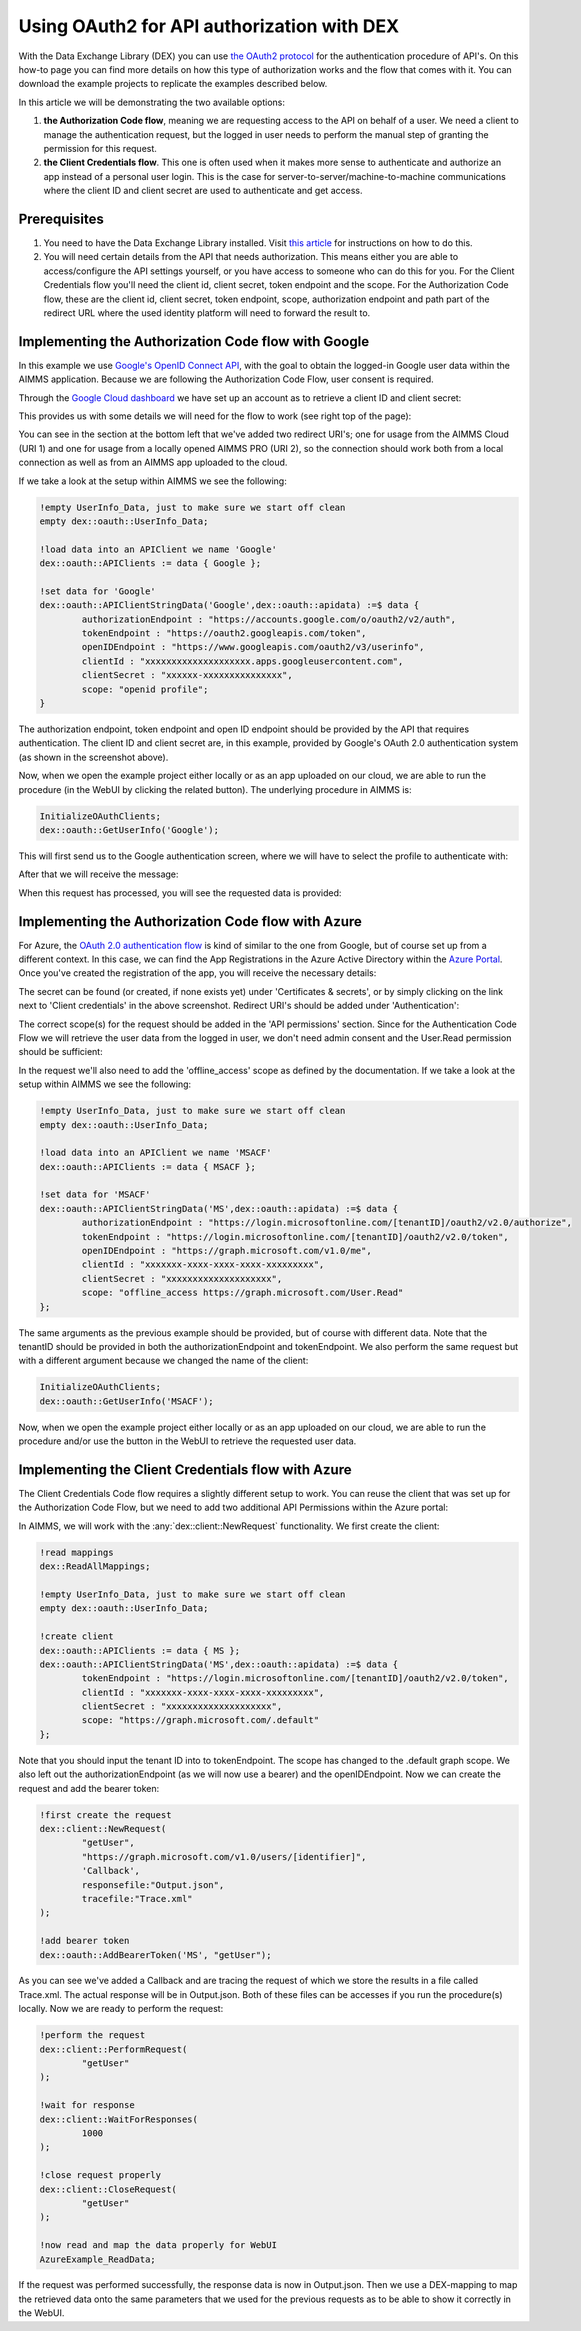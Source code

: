 
.. meta::
   :description: How to use OAuth2 for API authorization in DEX.
   :keywords: aimms, data, exchange, api, authorization, security, oauth
   

Using OAuth2 for API authorization with DEX
=============================================

.. image:: https://img.shields.io/badge/AIMMS_4.84-Minimum_AIMMS_Version_WebUI-brightgreen
.. image:: https://img.shields.io/badge/AIMMS_2.41-Minimum_AIMMS_Version_PRO-brightgreen

.. image:: https://img.shields.io/badge/AIMMS_4.84/2/41-OAuth_Example-blue 
	:target: model/OAuth example.zip

With the Data Exchange Library (DEX) you can use `the OAuth2 protocol <https://documentation.aimms.com/dataexchange/rest-client.html#using-oauth2-for-api-authorization>`__ for the authentication procedure of API's. On this how-to page you can find more details on how this type of authorization works and the flow that comes with it. You can download the example projects to replicate the examples described below.

In this article we will be demonstrating the two available options:

#. **the Authorization Code flow**, meaning we are requesting access to the API on behalf of a user. We need a client to manage the authentication request, but the logged in user needs to perform the manual step of granting the permission for this request. 

#. **the Client Credentials flow**. This one is often used when it makes more sense to authenticate and authorize an app instead of a personal user login. This is the case for server-to-server/machine-to-machine communications where the client ID and client secret are used to authenticate and get access. 


Prerequisites
--------------

#. You need to have the Data Exchange Library installed. Visit `this article <https://documentation.aimms.com/general-library/getting-started.html>`__ for instructions on how to do this.

#. You will need certain details from the API that needs authorization. This means either you are able to access/configure the API settings yourself, or you have access to someone who can do this for you. For the Client Credentials flow you'll need the client id, client secret, token endpoint and the scope. For the Authorization Code flow, these are the client id, client secret, token endpoint, scope, authorization endpoint and path part of the redirect URL where the used identity platform will need to forward the result to. 


Implementing the Authorization Code flow with Google
------------------------------------------------------

In this example we use `Google's OpenID Connect API <https://developers.google.com/identity/openid-connect/openid-connect>`__, with the goal to obtain the logged-in Google user data within the AIMMS application. Because we are following the Authorization Code Flow, user consent is required. 

Through the `Google Cloud dashboard <https://console.cloud.google.com/>`__ we have set up an account as to retrieve a client ID and client secret:

.. image:: images/google_step1.png
   :align: center

This provides us with some details we will need for the flow to work (see right top of the page):

.. image:: images/google_step2.png
   :align: center

You can see in the section at the bottom left that we've added two redirect URI's; one for usage from the AIMMS Cloud (URI 1) and one for usage from a locally opened AIMMS PRO (URI 2), so the connection should work both from a local connection as well as from an AIMMS app uploaded to the cloud. 

If we take a look at the setup within AIMMS we see the following:

.. code-block:: aimms
    
		!empty UserInfo_Data, just to make sure we start off clean
		empty dex::oauth::UserInfo_Data;

		!load data into an APIClient we name 'Google'
		dex::oauth::APIClients := data { Google };
		
		!set data for 'Google'
		dex::oauth::APIClientStringData('Google',dex::oauth::apidata) :=$ data { 
			authorizationEndpoint : "https://accounts.google.com/o/oauth2/v2/auth", 
			tokenEndpoint : "https://oauth2.googleapis.com/token", 
			openIDEndpoint : "https://www.googleapis.com/oauth2/v3/userinfo",
			clientId : "xxxxxxxxxxxxxxxxxxxx.apps.googleusercontent.com", 
			clientSecret : "xxxxxx-xxxxxxxxxxxxxxx", 
			scope: "openid profile";
		}

The authorization endpoint, token endpoint and open ID endpoint should be provided by the API that requires authentication. The client ID and client secret are, in this example, provided by Google's OAuth 2.0 authentication system (as shown in the screenshot above). 

Now, when we open the example project either locally or as an app uploaded on our cloud, we are able to run the procedure (in the WebUI by clicking the related button). The underlying procedure in AIMMS is:

.. code-block:: aimms
    
		InitializeOAuthClients;
		dex::oauth::GetUserInfo('Google');

This will first send us to the Google authentication screen, where we will have to select the profile to authenticate with:

.. image:: images/google_step3.png
   :align: center

After that we will receive the message:

.. image:: images/google_step4.png
   :align: center

When this request has processed, you will see the requested data is provided:

.. image:: images/google_step5.png
   :align: center


Implementing the Authorization Code flow with Azure
------------------------------------------------------

For Azure, the `OAuth 2.0 authentication flow <https://learn.microsoft.com/en-us/azure/active-directory/develop/v2-oauth2-auth-code-flow>`__ is kind of similar to the one from Google, but of course set up from a different context. In this case, we can find the App Registrations in the Azure Active Directory within the `Azure Portal <https://learn.microsoft.com/en-us/azure/active-directory/develop/v2-oauth2-auth-code-flow>`__. Once you've created the registration of the app, you will receive the necessary details:

.. image:: images/azure_step1.png
   :align: center

The secret can be found (or created, if none exists yet) under 'Certificates & secrets', or by simply clicking on the link next to 'Client credentials' in the above screenshot. Redirect URI's should be added under 'Authentication':

.. image:: images/azure_step2a.png
   :align: center

The correct scope(s) for the request should be added in the 'API permissions' section. Since for the Authentication Code Flow we will retrieve the user data from the logged in user, we don't need admin consent and the User.Read permission should be sufficient:

.. image:: images/azure_step2.png
   :align: center

In the request we'll also need to add the 'offline_access' scope as defined by the documentation. 
If we take a look at the setup within AIMMS we see the following:

.. code-block:: aimms

		!empty UserInfo_Data, just to make sure we start off clean
		empty dex::oauth::UserInfo_Data;

		!load data into an APIClient we name 'MSACF'
		dex::oauth::APIClients := data { MSACF };
		
		!set data for 'MSACF'
		dex::oauth::APIClientStringData('MS',dex::oauth::apidata) :=$ data { 
			authorizationEndpoint : "https://login.microsoftonline.com/[tenantID]/oauth2/v2.0/authorize", 
			tokenEndpoint : "https://login.microsoftonline.com/[tenantID]/oauth2/v2.0/token", 
			openIDEndpoint : "https://graph.microsoft.com/v1.0/me",
			clientId : "xxxxxxx-xxxx-xxxx-xxxx-xxxxxxxxx", 
			clientSecret : "xxxxxxxxxxxxxxxxxxxx", 
			scope: "offline_access https://graph.microsoft.com/User.Read"
		};

The same arguments as the previous example should be provided, but of course with different data. Note that the tenantID should be provided in both the authorizationEndpoint and tokenEndpoint.
We also perform the same request but with a different argument because we changed the name of the client:

.. code-block:: aimms
    
		InitializeOAuthClients;
		dex::oauth::GetUserInfo('MSACF');

Now, when we open the example project either locally or as an app uploaded on our cloud, we are able to run the procedure and/or use the button in the WebUI to retrieve the requested user data. 


Implementing the Client Credentials flow with Azure
------------------------------------------------------

The Client Credentials Code flow requires a slightly different setup to work. You can reuse the client that was set up for the Authorization Code Flow, but we need to add two additional API Permissions within the Azure portal:

.. image:: images/azure_step2c.png
   :align: center

In AIMMS, we will work with the :any:`dex::client::NewRequest` functionality. We first create the client:

.. code-block:: aimms
    
		!read mappings
		dex::ReadAllMappings;

		!empty UserInfo_Data, just to make sure we start off clean
		empty dex::oauth::UserInfo_Data;

		!create client
		dex::oauth::APIClients := data { MS };
		dex::oauth::APIClientStringData('MS',dex::oauth::apidata) :=$ data { 
			tokenEndpoint : "https://login.microsoftonline.com/[tenantID]/oauth2/v2.0/token", 
			clientId : "xxxxxxx-xxxx-xxxx-xxxx-xxxxxxxxx", 
			clientSecret : "xxxxxxxxxxxxxxxxxxxx", 
			scope: "https://graph.microsoft.com/.default"
		};

Note that you should input the tenant ID into to tokenEndpoint.
The scope has changed to the .default graph scope. We also left out the authorizationEndpoint (as we will now use a bearer) and the openIDEndpoint. 
Now we can create the request and add the bearer token:

.. code-block:: aimms

	!first create the request
	dex::client::NewRequest(
		"getUser",
		"https://graph.microsoft.com/v1.0/users/[identifier]",
		'Callback',
		responsefile:"Output.json",
		tracefile:"Trace.xml"
	);

	!add bearer token
	dex::oauth::AddBearerToken('MS', "getUser");

As you can see we've added a Callback and are tracing the request of which we store the results in a file called Trace.xml. The actual response will be in Output.json. Both of these files can be accesses if you run the procedure(s) locally. Now we are ready to perform the request:

.. code-block:: aimms

	!perform the request
	dex::client::PerformRequest(
		"getUser"
	);

	!wait for response
	dex::client::WaitForResponses(
		1000
	);

	!close request properly
	dex::client::CloseRequest(
		"getUser"
	);

	!now read and map the data properly for WebUI
	AzureExample_ReadData;

If the request was performed successfully, the response data is now in Output.json. Then we use a DEX-mapping to map the retrieved data onto the same parameters that we used for the previous requests as to be able to show it correctly in the WebUI.

.. spelling::

    dex
    mappingfile
    mappingfiles
    mappingname
    datafile
    JSON-formatted
    JSON-file
    XML-structure
    XML-formatted
    parquet
    parquetfile
    pyarrows
    dataframes
    Excelfile
    AIMMS-identifiers
	authorizationEndpoint
	tokenEndpoint
	openIDEndpoint
	tenantID